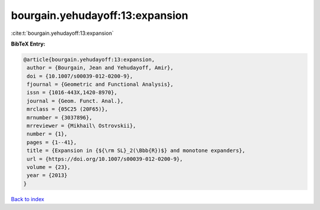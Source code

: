 bourgain.yehudayoff:13:expansion
================================

:cite:t:`bourgain.yehudayoff:13:expansion`

**BibTeX Entry:**

.. code-block:: bibtex

   @article{bourgain.yehudayoff:13:expansion,
    author = {Bourgain, Jean and Yehudayoff, Amir},
    doi = {10.1007/s00039-012-0200-9},
    fjournal = {Geometric and Functional Analysis},
    issn = {1016-443X,1420-8970},
    journal = {Geom. Funct. Anal.},
    mrclass = {05C25 (20F65)},
    mrnumber = {3037896},
    mrreviewer = {Mikhail\ Ostrovskii},
    number = {1},
    pages = {1--41},
    title = {Expansion in {${\rm SL}_2(\Bbb{R})$} and monotone expanders},
    url = {https://doi.org/10.1007/s00039-012-0200-9},
    volume = {23},
    year = {2013}
   }

`Back to index <../By-Cite-Keys.rst>`_
